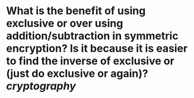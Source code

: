 * What is the benefit of using exclusive or over using addition/subtraction in symmetric encryption? Is it because it is easier to find the inverse of exclusive or (just do exclusive or again)? [[cryptography]]